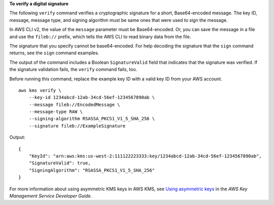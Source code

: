 **To verify a digital signature**

The following ``verify`` command verifies a cryptographic signature for a short, Base64-encoded message. The key ID, message, message type, and signing algorithm must be same ones that were used to sign the message.

In AWS CLI v2, the value of the ``message`` parameter must be Base64-encoded. Or, you can save the message in a file and use the ``fileb://`` prefix, which tells the AWS CLI to read binary data from the file.

The signature that you specify cannot be base64-encoded. For help decoding the signature that the ``sign`` command returns, see the ``sign`` command examples.

The output of the command includes a Boolean ``SignatureValid`` field that indicates that the signature was verified. If the signature validation fails, the ``verify`` command fails, too.

Before running this command, replace the example key ID with a valid key ID from your AWS account. ::

    aws kms verify \
        --key-id 1234abcd-12ab-34cd-56ef-1234567890ab \
        --message fileb://EncodedMessage \
        --message-type RAW \
        --signing-algorithm RSASSA_PKCS1_V1_5_SHA_256 \
        --signature fileb://ExampleSignature

Output::

    {
        "KeyId": "arn:aws:kms:us-west-2:111122223333:key/1234abcd-12ab-34cd-56ef-1234567890ab",
        "SignatureValid": true,
        "SigningAlgorithm": "RSASSA_PKCS1_V1_5_SHA_256"
    }

For more information about using asymmetric KMS keys in AWS KMS, see `Using asymmetric keys <https://docs.aws.amazon.com/kms/latest/developerguide/symmetric-asymmetric.html>`__ in the *AWS Key Management Service Developer Guide*.
